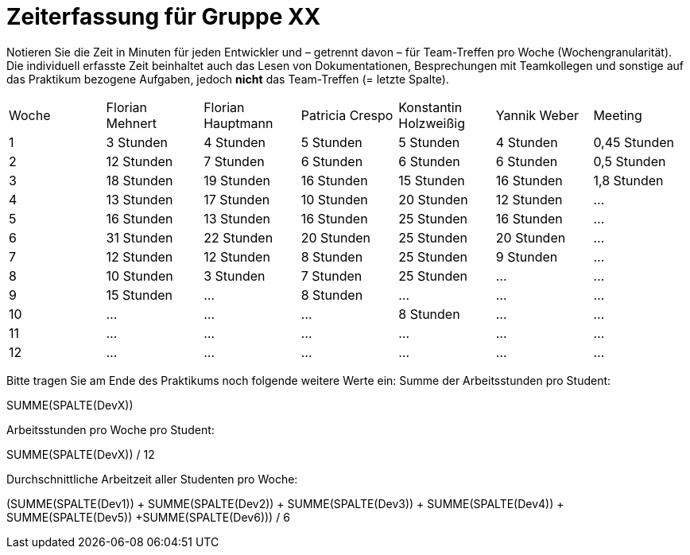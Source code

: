= Zeiterfassung für Gruppe XX

Notieren Sie die Zeit in Minuten für jeden Entwickler und – getrennt davon – für Team-Treffen pro Woche (Wochengranularität).
Die individuell erfasste Zeit beinhaltet auch das Lesen von Dokumentationen, Besprechungen mit Teamkollegen und sonstige auf das Praktikum bezogene Aufgaben, jedoch *nicht* das Team-Treffen (= letzte Spalte).

// See http://asciidoctor.org/docs/user-manual/#tables
[option="headers"]
|===
|Woche |Florian Mehnert |Florian Hauptmann |Patricia Crespo |Konstantin Holzweißig|Yannik Weber |Meeting
|1  |3 Stunden   |4 Stunden    |5 Stunden    |5 Stunden| 4 Stunden    |0,45 Stunden
|2  |12 Stunden   |7 Stunden    |6 Stunden    |6 Stunden| 6 Stunden    |0,5 Stunden
|3  |18 Stunden   |19 Stunden   |16 Stunden    |15 Stunden |16 Stunden    |1,8 Stunden
|4  |13 Stunden   |17 Stunden   |10 Stunden    |20 Stunden   |12 Stunden    |…
|5  |16 Stunden   |13 Stunden   |16 Stunden    |25 Stunden    |16 Stunden    |…
|6  |31 Stunden   |22 Stunden   |20 Stunden    |25 Stunden    |20 Stunden   |…
|7  |12 Stunden   |12 Stunden   |8 Stunden    |25 Stunden    |9 Stunden   |…
|8  |10 Stunden   |3 Stunden    |7 Stunden    |25 Stunden    |...    |…
|9  |15 Stunden   |…    |8 Stunden    |…    |…    |…
|10  |…   |…    |…    |8 Stunden    |…    |…
|11  |…   |…    |…    |…    |…    |…
|12  |…   |…    |…    |…    |…    |…
|===

Bitte tragen Sie am Ende des Praktikums noch folgende weitere Werte ein:
Summe der Arbeitsstunden pro Student:

SUMME(SPALTE(DevX))

Arbeitsstunden pro Woche pro Student:

SUMME(SPALTE(DevX)) / 12

Durchschnittliche Arbeitzeit aller Studenten pro Woche:

(SUMME(SPALTE(Dev1)) + SUMME(SPALTE(Dev2)) + SUMME(SPALTE(Dev3)) + SUMME(SPALTE(Dev4)) + SUMME(SPALTE(Dev5)) +SUMME(SPALTE(Dev6))) / 6
